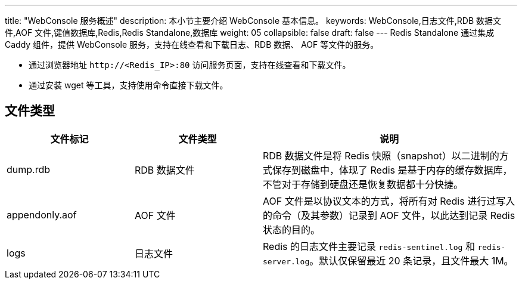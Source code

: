 ---
title: "WebConsole 服务概述"
description: 本小节主要介绍 WebConsole 基本信息。 
keywords: WebConsole,日志文件,RDB 数据文件,AOF 文件,键值数据库,Redis,Redis Standalone,数据库
weight: 05
collapsible: false
draft: false
---
Redis Standalone 通过集成 Caddy 组件，提供 WebConsole 服务，支持在线查看和下载日志、RDB 数据、 AOF 等文件的服务。

* 通过浏览器地址 `\http://<Redis_IP>:80` 访问服务页面，支持在线查看和下载文件。
* 通过安装 wget 等工具，支持使用命令直接下载文件。

== 文件类型

[cols="1,1,2"]
|===
| 文件标记 | 文件类型 | 说明

| dump.rdb
| RDB 数据文件
| RDB 数据文件是将 Redis 快照（snapshot）以二进制的方式保存到磁盘中，体现了 Redis 是基于内存的缓存数据库，不管对于存储到硬盘还是恢复数据都十分快捷。

| appendonly.aof
| AOF 文件
| AOF 文件是以协议文本的方式，将所有对 Redis 进行过写入的命令（及其参数）记录到 AOF 文件，以此达到记录 Redis 状态的目的。

| logs
| 日志文件
| Redis 的日志文件主要记录 `redis-sentinel.log` 和 `redis-server.log`。默认仅保留最近 20 条记录，且文件最大 1M。
|===

